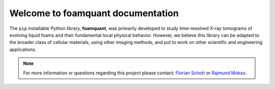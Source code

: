 Welcome to foamquant documentation
===================================

The ``pip`` installable Python library, **foamquant**, was primarily developed to study time-resolved X-ray tomograms of evolving liquid foams and their fundamental local physical behavior. However, we believe this library can be adapted to the broader class of cellular materials, using other imaging methods, and put to work on other scientific and engineering applications.

.. note::

   For more information or questions regarding this project please contact: `Florian Schott <florian.schott@solid.lth.se>`_ or `Rajmund Mokso <rajmo@dtu.dk>`_.


